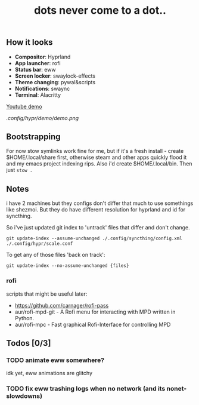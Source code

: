 #+title: dots never come to a dot..

** How it looks
- *Compositor*: Hyprland
- *App launcher*: rofi
- *Status bar*: eww
- *Screen locker*: swaylock-effects
- *Theme changing*: pywal&scripts
- *Notifications*: swaync
- *Terminal*: Alacritty

[[https://www.youtube.com/watch?v=mtrwJsSsXVs][Youtube demo]]

[[.config/hypr/demo/demo.png]]

** Bootstrapping
For now stow symlinks work fine for me, but if it's a fresh install - create
$HOME/.local/share first, otherwise steam and other apps quickly flood it and my
emacs project indexing rips. Also i'd create $HOME/.local/bin. Then just ~stow .~

** Notes
i have 2 machines but they configs don't differ that much to use somethings like
shezmoi. But they do have different resolution for hyprland and id for
syncthing.

So i've just updated git index to 'untrack' files that differ and don't change.

: git update-index --assume-unchanged ./.config/syncthing/config.xml ./.config/hypr/scale.conf

To get any of those files 'back on track':

: git update-index --no-assume-unchanged {files}

*** rofi
scripts that might be useful later:
- https://github.com/carnager/rofi-pass
- aur/rofi-mpd-git - A Rofi menu for interacting with MPD written in Python.
- aur/rofi-mpc - Fast graphical Rofi-Interface for controlling MPD

** Todos [0/3]
*** TODO animate eww somewhere?
idk yet, eww animations are glitchy
*** TODO fix eww trashing logs when no network (and its nonet-slowdowns)
